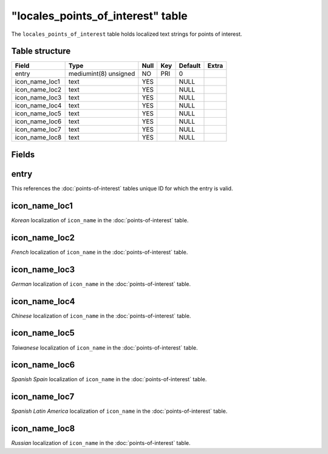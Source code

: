 .. _db-world-locales-point-of-interest:

=====================================
"locales\_points\_of\_interest" table
=====================================

The ``locales_points_of_interest`` table holds localized text strings
for points of interest.

Table structure
---------------

+--------------------+-------------------------+--------+-------+-----------+---------+
| Field              | Type                    | Null   | Key   | Default   | Extra   |
+====================+=========================+========+=======+===========+=========+
| entry              | mediumint(8) unsigned   | NO     | PRI   | 0         |         |
+--------------------+-------------------------+--------+-------+-----------+---------+
| icon\_name\_loc1   | text                    | YES    |       | NULL      |         |
+--------------------+-------------------------+--------+-------+-----------+---------+
| icon\_name\_loc2   | text                    | YES    |       | NULL      |         |
+--------------------+-------------------------+--------+-------+-----------+---------+
| icon\_name\_loc3   | text                    | YES    |       | NULL      |         |
+--------------------+-------------------------+--------+-------+-----------+---------+
| icon\_name\_loc4   | text                    | YES    |       | NULL      |         |
+--------------------+-------------------------+--------+-------+-----------+---------+
| icon\_name\_loc5   | text                    | YES    |       | NULL      |         |
+--------------------+-------------------------+--------+-------+-----------+---------+
| icon\_name\_loc6   | text                    | YES    |       | NULL      |         |
+--------------------+-------------------------+--------+-------+-----------+---------+
| icon\_name\_loc7   | text                    | YES    |       | NULL      |         |
+--------------------+-------------------------+--------+-------+-----------+---------+
| icon\_name\_loc8   | text                    | YES    |       | NULL      |         |
+--------------------+-------------------------+--------+-------+-----------+---------+

Fields
------

entry
-----

This references the :doc:`points-of-interest` tables
unique ID for which the entry is valid.

icon\_name\_loc1
----------------

*Korean* localization of ``icon_name`` in the
:doc:`points-of-interest` table.

icon\_name\_loc2
----------------

*French* localization of ``icon_name`` in the
:doc:`points-of-interest` table.

icon\_name\_loc3
----------------

*German* localization of ``icon_name`` in the
:doc:`points-of-interest` table.

icon\_name\_loc4
----------------

*Chinese* localization of ``icon_name`` in the
:doc:`points-of-interest` table.

icon\_name\_loc5
----------------

*Taiwanese* localization of ``icon_name`` in the
:doc:`points-of-interest` table.

icon\_name\_loc6
----------------

*Spanish Spain* localization of ``icon_name`` in the
:doc:`points-of-interest` table.

icon\_name\_loc7
----------------

*Spanish Latin America* localization of ``icon_name`` in the
:doc:`points-of-interest` table.

icon\_name\_loc8
----------------

*Russian* localization of ``icon_name`` in the
:doc:`points-of-interest` table.
